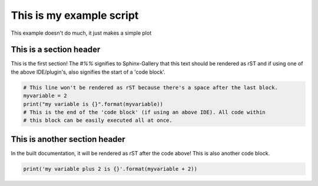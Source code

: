 
.. DO NOT EDIT.
.. THIS FILE WAS AUTOMATICALLY GENERATED BY SPHINX-GALLERY.
.. TO MAKE CHANGES, EDIT THE SOURCE PYTHON FILE:
.. "tutorials/dea/teste.py"
.. LINE NUMBERS ARE GIVEN BELOW.

.. only:: html

    .. note::
        :class: sphx-glr-download-link-note

        Click :ref:`here <sphx_glr_download_tutorials_dea_teste.py>`
        to download the full example code

.. rst-class:: sphx-glr-example-title

.. _sphx_glr_tutorials_dea_teste.py:


This is my example script
=========================

This example doesn't do much, it just makes a simple plot

.. GENERATED FROM PYTHON SOURCE LINES 9-15

This is a section header
------------------------
This is the first section!
The `#%%` signifies to Sphinx-Gallery that this text should be rendered as
rST and if using one of the above IDE/plugin's, also signifies the start of a
'code block'.

.. GENERATED FROM PYTHON SOURCE LINES 15-22

.. code-block:: default


    # This line won't be rendered as rST because there's a space after the last block.
    myvariable = 2
    print("my variable is {}".format(myvariable))
    # This is the end of the 'code block' (if using an above IDE). All code within
    # this block can be easily executed all at once.





.. rst-class:: sphx-glr-script-out

 .. code-block:: none

    my variable is 2




.. GENERATED FROM PYTHON SOURCE LINES 23-28

This is another section header
------------------------------

In the built documentation, it will be rendered as rST after the code above!
This is also another code block.

.. GENERATED FROM PYTHON SOURCE LINES 28-29

.. code-block:: default


    print('my variable plus 2 is {}'.format(myvariable + 2))



.. rst-class:: sphx-glr-script-out

 .. code-block:: none

    my variable plus 2 is 4





.. rst-class:: sphx-glr-timing

   **Total running time of the script:** ( 0 minutes  0.003 seconds)


.. _sphx_glr_download_tutorials_dea_teste.py:

.. only:: html

  .. container:: sphx-glr-footer sphx-glr-footer-example


    .. container:: sphx-glr-download sphx-glr-download-python

      :download:`Download Python source code: teste.py <teste.py>`

    .. container:: sphx-glr-download sphx-glr-download-jupyter

      :download:`Download Jupyter notebook: teste.ipynb <teste.ipynb>`


.. only:: html

 .. rst-class:: sphx-glr-signature

    `Gallery generated by Sphinx-Gallery <https://sphinx-gallery.github.io>`_
